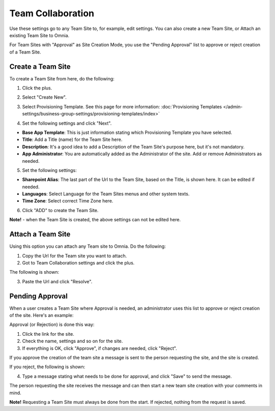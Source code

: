 Team Collaboration
===========================================

Use these settings go to any Team Site to, for example, edit settings. You can also create a new Team Site, or Attach an existing Team Site to Omnia.

For Team Sites with "Approval" as Site Creation Mode, you use the "Pending Approval" list to approve or reject creation of a Team Site.

.. image:: team-collaboration.png

Create a Team Site
*********************
To create a Team Site from here, do the following:

1. Click the plus.

.. image:: team-collaboration-clickplus.png

2. Select "Create New".

.. image:: team-collaboration-select-new.png

3. Select Provisioning Template. See this page for more information: :doc:`Provisioning Templates </admin-settings/business-group-settings/provisioning-templates/index>`

.. image:: team-collaboration-template.png

4. Set the following settings and click "Next".

.. image:: team-collaboration-settings-1.png

+ **Base App Template**: This is just information stating which Provisioning Template you have selected.
+ **Title**: Add a Title (name) for the Team Site here.
+ **Description**: It's a good idea to add a Description of the Team Site's purpose here, but it's not mandatory.
+ **App Administrator**: You are automatically added as the Administrator of the site. Add or remove Administrators as needed.

5. Set the following settings:

.. image:: team-collaboration-settings-2.png

+ **Sharepoint Alias**: The last part of the Url to the Team Site, based on the Title, is shown here. It can be edited if needed.
+ **Languages**: Select Language for the Team Sites menus and other system texts.
+ **Time Zone**: Select correct Time Zone here.

6. Click "ADD" to create the Team Site.

**Note!** - when the Team Site is created, the above settings can not be edited here.

Attach a Team Site
*******************
Using this option you can attach any Team site to Omnia. Do the following:

1. Copy the Url for the Team site you want to attach.
2. Got to Team Collaboration settings and click the plus.

The following is shown:

.. image:: team-collaboration-attach.png

3. Paste the Url and click "Resolve".

Pending Approval
*****************
When a user creates a Team Site where Approval is needed, an administrator uses this list to approve or reject creation of the site. Here's an example:

.. image:: pending-approval-new.png

Approval (or Rejection) is done this way:

1. Click the link for the site.
2. Check the name, settings and so on for the site.
3. If everything is OK, click "Approve", if changes are needed, click "Reject".

.. image:: pending-approval-approve.png

If you approve the creation of the team site a message is sent to the person requesting the site, and the site is created.

If you reject, the following is shown:

.. image:: pending-approval-reject.png

4. Type a message stating what needs to be done for approval, and click "Save" to send the message.

The person requesting the site receives the message and can then start a new team site creation with your comments in mind. 

**Note!** Requesting a Team Site must always be done from the start. If rejected, nothing from the request is saved.



